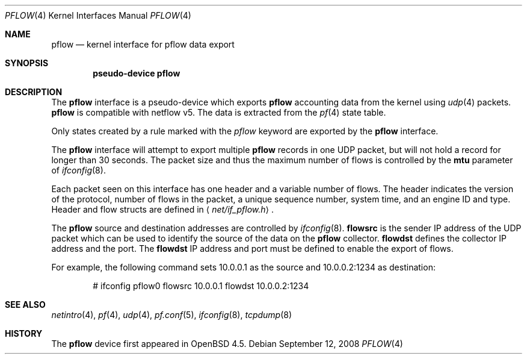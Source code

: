 .\" $OpenBSD: src/share/man/man4/pflow.4,v 1.7 2008/10/10 13:55:25 sobrado Exp $
.\"
.\" Copyright (c) 2008 Henning Brauer <henning@openbsd.org>
.\" Copyright (c) 2008 Joerg Goltermann <jg@osn.de>
.\"
.\" Permission to use, copy, modify, and distribute this software for any
.\" purpose with or without fee is hereby granted, provided that the above
.\" copyright notice and this permission notice appear in all copies.
.\"
.\" THE SOFTWARE IS PROVIDED "AS IS" AND THE AUTHOR DISCLAIMS ALLWARRANTIES
.\" WITH REGARD TO THIS SOFTWARE INCLUDING ALL IMPLIED WARRANTIES OF
.\" MERCHANTABILITY AND FITNESS. IN NO EVENT SHALL THE AUTHOR BELIABLE FOR
.\" ANY SPECIAL, DIRECT, INDIRECT, OR CONSEQUENTIAL DAMAGES OR ANY DAMAGES
.\" WHATSOEVER RESULTING FROM LOSS OF USE, DATA OR PROFITS, WHETHER IN AN
.\" ACTION OF CONTRACT, NEGLIGENCE OR OTHER TORTIOUS ACTION, ARISINGOUT OF
.\" OR IN CONNECTION WITH THE USE OR PERFORMANCE OF THIS SOFTWARE.
.\"
.Dd $Mdocdate: September 12 2008 $
.Dt PFLOW 4
.Os
.Sh NAME
.Nm pflow
.Nd kernel interface for pflow data export
.Sh SYNOPSIS
.Cd "pseudo-device pflow"
.Sh DESCRIPTION
The
.Nm
interface is a pseudo-device which exports
.Nm
accounting data from the kernel using
.Xr udp 4
packets.
.Nm
is compatible with netflow v5.
The data is extracted from the
.Xr pf 4
state table.
.Pp
Only states created by a rule marked with the
.Ar pflow
keyword are exported by the
.Nm
interface.
.Pp
The
.Nm
interface will attempt to export multiple
.Nm
records in one
UDP packet, but will not hold a record for longer than 30 seconds.
The packet size and thus the maximum number of flows is controlled by the
.Cm mtu
parameter of
.Xr ifconfig 8 .
.Pp
Each packet seen on this interface has one header and a variable number of
flows.
The header indicates the version of the protocol, number of
flows in the packet, a unique sequence number, system time, and an engine
ID and type.
Header and flow structs are defined in
.Aq Pa net/if_pflow.h .
.Pp
The
.Nm
source and destination addresses are controlled by
.Xr ifconfig 8 .
.Cm flowsrc
is the sender IP address of the UDP packet which can be used
to identify the source of the data on the
.Nm
collector.
.Cm flowdst
defines the collector IP address and the port.
The
.Cm flowdst
IP address and port must be defined to enable the export of flows.
.Pp
For example, the following command sets 10.0.0.1 as the source
and 10.0.0.2:1234 as destination:
.Bd -literal -offset indent
# ifconfig pflow0 flowsrc 10.0.0.1 flowdst 10.0.0.2:1234
.Ed
.Sh SEE ALSO
.Xr netintro 4 ,
.Xr pf 4 ,
.Xr udp 4 ,
.Xr pf.conf 5 ,
.Xr ifconfig 8 ,
.Xr tcpdump 8
.Sh HISTORY
The
.Nm
device first appeared in
.Ox 4.5 .
